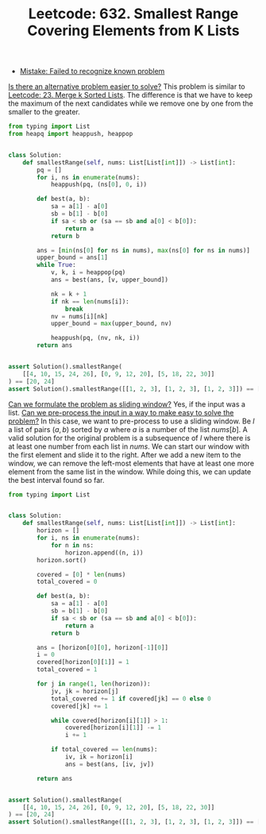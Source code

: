 :PROPERTIES:
:ID:       30CE632C-B965-4C3B-A1B4-5A38F9A1EF36
:ROAM_REFS: https://leetcode.com/problems/smallest-range-covering-elements-from-k-lists/
:END:
#+TITLE: Leetcode: 632. Smallest Range Covering Elements from K Lists
#+ROAM_REFS: https://leetcode.com/problems/smallest-range-covering-elements-from-k-lists/
#+LEETCODE_LEVEL: Hard
#+ANKI_DECK: Problem Solving
#+ANKI_CARD_ID: 1661446074114

- [[id:CCCF9587-5365-4BB0-B0D3-8FC82D55E781][Mistake: Failed to recognize known problem]]

[[id:64E7E55B-09A9-4022-AB5E-1D25FC64EAC9][Is there an alternative problem easier to solve?]]  This problem is similar to [[id:02D2E665-4FC5-45C7-A1BF-E7CE82E67B05][Leetcode: 23. Merge k Sorted Lists]].  The difference is that we have to keep the maximum of the next candidates while we remove one by one from the smaller to the greater.

#+begin_src python
  from typing import List
  from heapq import heappush, heappop


  class Solution:
      def smallestRange(self, nums: List[List[int]]) -> List[int]:
          pq = []
          for i, ns in enumerate(nums):
              heappush(pq, (ns[0], 0, i))

          def best(a, b):
              sa = a[1] - a[0]
              sb = b[1] - b[0]
              if sa < sb or (sa == sb and a[0] < b[0]):
                  return a
              return b

          ans = [min(ns[0] for ns in nums), max(ns[0] for ns in nums)]
          upper_bound = ans[1]
          while True:
              v, k, i = heappop(pq)
              ans = best(ans, [v, upper_bound])

              nk = k + 1
              if nk == len(nums[i]):
                  break
              nv = nums[i][nk]
              upper_bound = max(upper_bound, nv)

              heappush(pq, (nv, nk, i))
          return ans


  assert Solution().smallestRange(
      [[4, 10, 15, 24, 26], [0, 9, 12, 20], [5, 18, 22, 30]]
  ) == [20, 24]
  assert Solution().smallestRange([[1, 2, 3], [1, 2, 3], [1, 2, 3]]) == [1, 1]
#+end_src

[[id:46522C06-DAC3-4986-A13A-17C2ED44ADD1][Can we formulate the problem as sliding window?]]  Yes, if the input was a list.  [[id:42B21DBC-4951-4AF2-8C41-A646F5675365][Can we pre-process the input in a way to make easy to solve the problem?]]  In this case, we want to pre-process to use a sliding window.  Be $l$ a list of pairs $(a, b)$ sorted by $a$ where $a$ is a number of the list $nums[b]$.  A valid solution for the original problem is a subsequence of $l$ where there is at least one number from each list in $nums$.  We can start our window with the first element and slide it to the right.  After we add a new item to the window, we can remove the left-most elements that have at least one more element from the same list in the window.  While doing this, we can update the best interval found so far.

#+begin_src python
  from typing import List


  class Solution:
      def smallestRange(self, nums: List[List[int]]) -> List[int]:
          horizon = []
          for i, ns in enumerate(nums):
              for n in ns:
                  horizon.append((n, i))
          horizon.sort()

          covered = [0] * len(nums)
          total_covered = 0

          def best(a, b):
              sa = a[1] - a[0]
              sb = b[1] - b[0]
              if sa < sb or (sa == sb and a[0] < b[0]):
                  return a
              return b

          ans = [horizon[0][0], horizon[-1][0]]
          i = 0
          covered[horizon[0][1]] = 1
          total_covered = 1

          for j in range(1, len(horizon)):
              jv, jk = horizon[j]
              total_covered += 1 if covered[jk] == 0 else 0
              covered[jk] += 1

              while covered[horizon[i][1]] > 1:
                  covered[horizon[i][1]] -= 1
                  i += 1

              if total_covered == len(nums):
                  iv, ik = horizon[i]
                  ans = best(ans, [iv, jv])

          return ans


  assert Solution().smallestRange(
      [[4, 10, 15, 24, 26], [0, 9, 12, 20], [5, 18, 22, 30]]
  ) == [20, 24]
  assert Solution().smallestRange([[1, 2, 3], [1, 2, 3], [1, 2, 3]]) == [1, 1]
#+end_src
